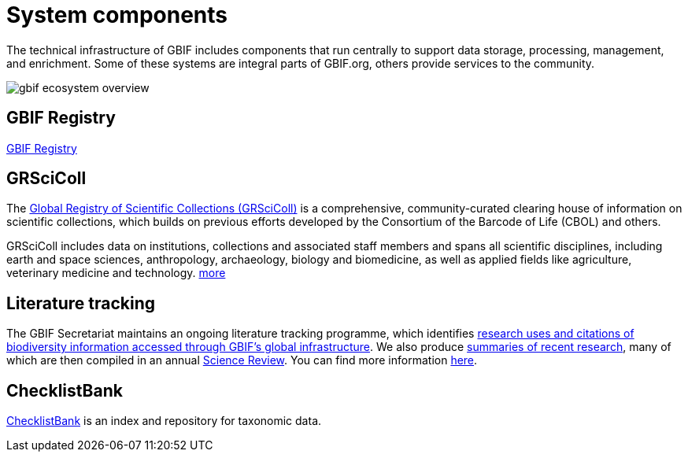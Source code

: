 = System components

The technical infrastructure of GBIF includes components that run centrally to support data storage, processing, management, and enrichment. Some of these systems are integral parts of GBIF.org, others provide services to the community. 

image::gbif_ecosystem_overview.jpg[]

== GBIF Registry

https://registry.gbif.org/[GBIF Registry]

== GRSciColl

The https://www.gbif.org/grscicoll[Global Registry of Scientific Collections (GRSciColl)] is a comprehensive, community-curated clearing house of information on scientific collections, which builds on previous efforts developed by the Consortium of the Barcode of Life (CBOL) and others.

GRSciColl includes data on institutions, collections and associated staff members and spans all scientific disciplines, including earth and space sciences, anthropology, archaeology, biology and biomedicine, as well as applied fields like agriculture, veterinary medicine and technology. https://www.gbif.org/grscicoll[more]

== Literature tracking

The GBIF Secretariat maintains an ongoing literature tracking programme, which identifies https://www.gbif.org/resource/search?contentType=literature[research uses and citations of biodiversity information accessed through GBIF’s global infrastructure]. We also produce https://www.gbif.org/resource/search?contentType=dataUse[summaries of recent research], many of which are then compiled in an annual https://www.gbif.org/science-review[Science Review]. You can find more information https://www.gbif.org/literature-tracking[here].

== ChecklistBank

https://www.checklistbank.org/[ChecklistBank] is an index and repository for taxonomic data. 
// include: how to publish data: link to checklist publishing page
